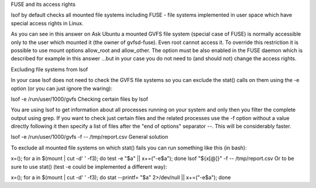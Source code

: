 	
FUSE and its access rights

lsof by default checks all mounted file systems including FUSE - file systems implemented in user space which have special access rights in Linux.

As you can see in this answer on Ask Ubuntu a mounted GVFS file system (special case of FUSE) is normally accessible only to the user which mounted it (the owner of gvfsd-fuse). Even root cannot access it. To override this restriction it is possible to use mount options allow_root and allow_other. The option must be also enabled in the FUSE daemon which is described for example in this answer ...but in your case you do not need to (and should not) change the access rights.

Excluding file systems from lsof

In your case lsof does not need to check the GVFS file systems so you can exclude the stat() calls on them using the -e option (or you can just ignore the waring):

lsof -e /run/user/1000/gvfs
Checking certain files by lsof

You are using lsof to get information about all processes running on your system and only then you filter the complete output using grep. If you want to check just certain files and the related processes use the -f option without a value directly following it then specify a list of files after the "end of options" separator --. This will be considerably faster.

lsof -e /run/user/1000/gvfs -f -- /tmp/report.csv
General solution

To exclude all mounted file systems on which stat() fails you can run something like this (in bash):

x=(); for a in $(mount | cut -d' ' -f3); do test -e "$a" || x+=("-e$a"); done
lsof "${x[@]}" -f -- /tmp/report.csv
Or to be sure to use stat() (test -e could be implemented a different way):

x=(); for a in $(mount | cut -d' ' -f3); do stat --printf= "$a" 2>/dev/null || x+=("-e$a"); done
